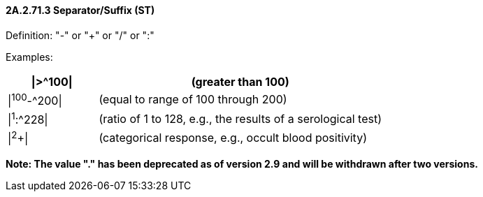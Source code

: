 ==== 2A.2.71.3 Separator/Suffix (ST)

Definition: "-" or "+" or "/" or ":"

Examples:

[width="100%",cols="24%,76%",options="header",]
|===
|\|>^100\| |(greater than 100)
|\|^100^-^200\| |(equal to range of 100 through 200)
|\|^1^:^228\| |(ratio of 1 to 128, e.g., the results of a serological test)
|\|^2^+\| |(categorical response, e.g., occult blood positivity)
|===

*Note: The value "." has been deprecated as of version 2.9 and will be withdrawn after two versions.*


